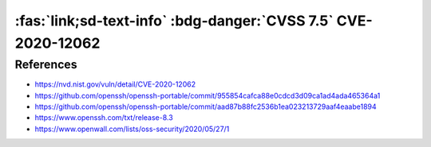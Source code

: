 .. _cve-2020-12062:

:fas:`link;sd-text-info` :bdg-danger:`CVSS 7.5` CVE-2020-12062
==============================================================

.. card::

    :bdg-danger:`CVSS 7.5` CVSS:3.1/AV:N/AC:L/PR:N/UI:N/S:U/C:N/I:H/A:N
    ^^^
    ** DISPUTED ** The scp client in OpenSSH 8.2 incorrectly sends duplicate responses to the server upon a utimes system call failure, which allows a malicious unprivileged user on the remote server to overwrite arbitrary files in the client's download directory by creating a crafted subdirectory anywhere on the remote server. The victim must use the command scp -rp to download a file hierarchy containing, anywhere inside, this crafted subdirectory. NOTE: the vendor points out that "this attack can achieve no more than a hostile peer is already able to achieve within the scp protocol" and "utimes does not fail under normal circumstances."
    +++
    **Affected Software:**

    * OpenSSH 8.2


References
----------

* https://nvd.nist.gov/vuln/detail/CVE-2020-12062
* https://github.com/openssh/openssh-portable/commit/955854cafca88e0cdcd3d09ca1ad4ada465364a1
* https://github.com/openssh/openssh-portable/commit/aad87b88fc2536b1ea023213729aaf4eaabe1894
* https://www.openssh.com/txt/release-8.3
* https://www.openwall.com/lists/oss-security/2020/05/27/1
